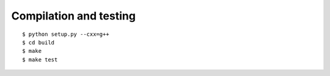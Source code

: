 

=======================
Compilation and testing
=======================

::

  $ python setup.py --cxx=g++
  $ cd build
  $ make
  $ make test
